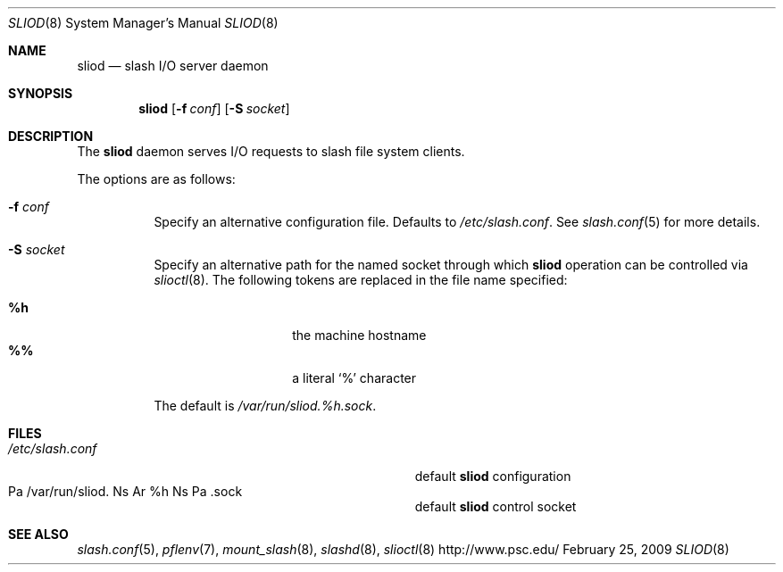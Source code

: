 .\" $Id$
.Dd February 25, 2009
.Dt SLIOD 8
.ds volume Pittsburgh Supercomputing Center
.Os http://www.psc.edu/
.Sh NAME
.Nm sliod
.Nd slash I/O server daemon
.Sh SYNOPSIS
.Nm sliod
.Op Fl f Ar conf
.Op Fl S Ar socket
.Sh DESCRIPTION
The
.Nm
daemon serves I/O requests to slash file system clients.
.Pp
The options are as follows:
.Bl -tag -width Ds
.It Fl f Ar conf
Specify an alternative configuration file.
Defaults to
.Pa /etc/slash.conf .
See
.Xr slash.conf 5
for more details.
.It Fl S Ar socket
Specify an alternative path for the named socket through which
.Nm
operation can be controlled via
.Xr slioctl 8 .
The following tokens are replaced in the file name specified:
.Pp
.Bl -tag -offset indent -width Ds -compact
.It Ic %h
the machine hostname
.It Ic %%
a literal
.Sq %
character
.El
.Pp
The default is
.Pa /var/run/sliod. Ns Ar %h Ns Pa .sock .
.El
.Sh FILES
.Bl -tag -width Pa -compact
.It Pa /etc/slash.conf
default
.Nm
configuration
.It Xo
Pa /var/run/sliod. Ns Ar %h Ns Pa .sock
.Xc
default
.Nm
control socket
.El
.Sh SEE ALSO
.Xr slash.conf 5 ,
.Xr pflenv 7 ,
.Xr mount_slash 8 ,
.Xr slashd 8 ,
.Xr slioctl 8
